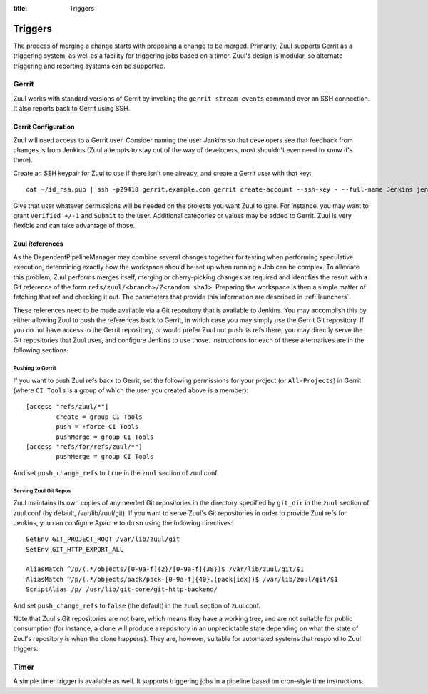 :title: Triggers

Triggers
========

The process of merging a change starts with proposing a change to be
merged.  Primarily, Zuul supports Gerrit as a triggering system, as
well as a facility for triggering jobs based on a timer.
Zuul's design is modular, so alternate triggering and reporting
systems can be supported.

Gerrit
------

Zuul works with standard versions of Gerrit by invoking the ``gerrit
stream-events`` command over an SSH connection.  It also reports back
to Gerrit using SSH.

Gerrit Configuration
~~~~~~~~~~~~~~~~~~~~

Zuul will need access to a Gerrit user.  Consider naming the user
*Jenkins* so that developers see that feedback from changes is from
Jenkins (Zuul attempts to stay out of the way of developers, most
shouldn't even need to know it's there).

Create an SSH keypair for Zuul to use if there isn't one already, and
create a Gerrit user with that key::

  cat ~/id_rsa.pub | ssh -p29418 gerrit.example.com gerrit create-account --ssh-key - --full-name Jenkins jenkins

Give that user whatever permissions will be needed on the projects you
want Zuul to gate.  For instance, you may want to grant ``Verified
+/-1`` and ``Submit`` to the user.  Additional categories or values may
be added to Gerrit.  Zuul is very flexible and can take advantage of
those.

Zuul References
~~~~~~~~~~~~~~~

As the DependentPipelineManager may combine several changes together
for testing when performing speculative execution, determining exactly
how the workspace should be set up when running a Job can be complex.
To alleviate this problem, Zuul performs merges itself, merging or
cherry-picking changes as required and identifies the result with a
Git reference of the form ``refs/zuul/<branch>/Z<random sha1>``.
Preparing the workspace is then a simple matter of fetching that ref
and checking it out.  The parameters that provide this information are
described in :ref:`launchers`.

These references need to be made available via a Git repository that
is available to Jenkins.  You may accomplish this by either allowing
Zuul to push the references back to Gerrit, in which case you may
simply use the Gerrit Git repository.  If you do not have access to
the Gerrit repository, or would prefer Zuul not push its refs there,
you may directly serve the Git repositories that Zuul uses, and
configure Jenkins to use those.  Instructions for each of these
alternatives are in the following sections.

Pushing to Gerrit
"""""""""""""""""

If you want to push Zuul refs back to Gerrit, set the following
permissions for your project (or ``All-Projects``) in Gerrit (where
``CI Tools`` is a group of which the user you created above is a
member)::

    [access "refs/zuul/*"]
            create = group CI Tools
            push = +force CI Tools
            pushMerge = group CI Tools
    [access "refs/for/refs/zuul/*"]
            pushMerge = group CI Tools

And set ``push_change_refs`` to ``true`` in the ``zuul`` section of
zuul.conf.

Serving Zuul Git Repos
""""""""""""""""""""""

Zuul maintains its own copies of any needed Git repositories in the
directory specified by ``git_dir`` in the ``zuul`` section of
zuul.conf (by default, /var/lib/zuul/git).  If you want to serve
Zuul's Git repositories in order to provide Zuul refs for Jenkins, you
can configure Apache to do so using the following directives::

  SetEnv GIT_PROJECT_ROOT /var/lib/zuul/git
  SetEnv GIT_HTTP_EXPORT_ALL

  AliasMatch ^/p/(.*/objects/[0-9a-f]{2}/[0-9a-f]{38})$ /var/lib/zuul/git/$1
  AliasMatch ^/p/(.*/objects/pack/pack-[0-9a-f]{40}.(pack|idx))$ /var/lib/zuul/git/$1
  ScriptAlias /p/ /usr/lib/git-core/git-http-backend/

And set ``push_change_refs`` to ``false`` (the default) in the
``zuul`` section of zuul.conf.

Note that Zuul's Git repositories are not bare, which means they have
a working tree, and are not suitable for public consumption (for
instance, a clone will produce a repository in an unpredictable state
depending on what the state of Zuul's repository is when the clone
happens).  They are, however, suitable for automated systems that
respond to Zuul triggers.

Timer
-----

A simple timer trigger is available as well.  It supports triggering
jobs in a pipeline based on cron-style time instructions.
